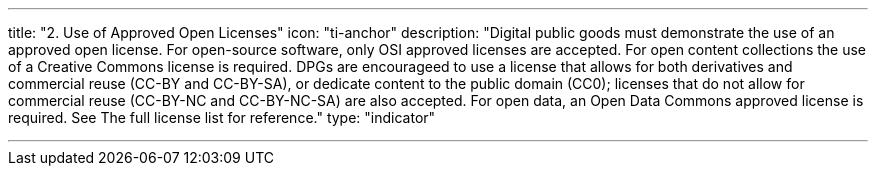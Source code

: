 ---
title: "2. Use of Approved Open Licenses"
icon: "ti-anchor"
description: "Digital public goods must demonstrate the use of an approved open license. For open-source software, only OSI approved licenses are accepted. For open content collections the use of a Creative Commons license is required. DPGs are encourageed to use a license that allows for both derivatives and commercial reuse (CC-BY and CC-BY-SA), or dedicate content to the public domain (CC0); licenses that do not allow for commercial reuse (CC-BY-NC and CC-BY-NC-SA) are also accepted. For open data, an Open Data Commons approved license is required. See The full license list for reference."
type: "indicator"

---

